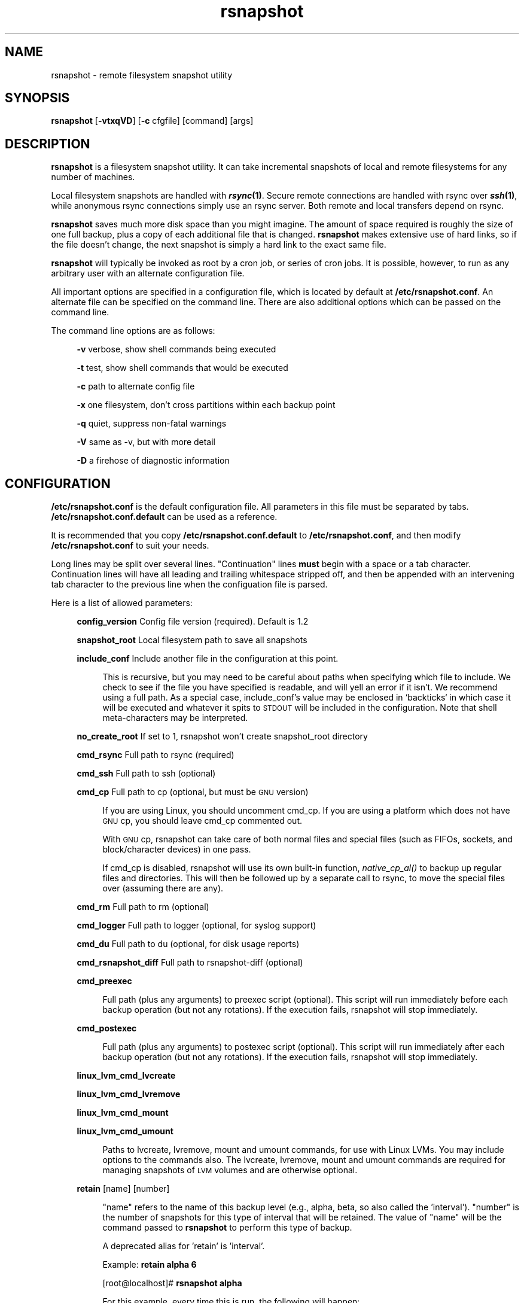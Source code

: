 .\" Automatically generated by Pod::Man 2.27 (Pod::Simple 3.28)
.\"
.\" Standard preamble:
.\" ========================================================================
.de Sp \" Vertical space (when we can't use .PP)
.if t .sp .5v
.if n .sp
..
.de Vb \" Begin verbatim text
.ft CW
.nf
.ne \\$1
..
.de Ve \" End verbatim text
.ft R
.fi
..
.\" Set up some character translations and predefined strings.  \*(-- will
.\" give an unbreakable dash, \*(PI will give pi, \*(L" will give a left
.\" double quote, and \*(R" will give a right double quote.  \*(C+ will
.\" give a nicer C++.  Capital omega is used to do unbreakable dashes and
.\" therefore won't be available.  \*(C` and \*(C' expand to `' in nroff,
.\" nothing in troff, for use with C<>.
.tr \(*W-
.ds C+ C\v'-.1v'\h'-1p'\s-2+\h'-1p'+\s0\v'.1v'\h'-1p'
.ie n \{\
.    ds -- \(*W-
.    ds PI pi
.    if (\n(.H=4u)&(1m=24u) .ds -- \(*W\h'-12u'\(*W\h'-12u'-\" diablo 10 pitch
.    if (\n(.H=4u)&(1m=20u) .ds -- \(*W\h'-12u'\(*W\h'-8u'-\"  diablo 12 pitch
.    ds L" ""
.    ds R" ""
.    ds C` ""
.    ds C' ""
'br\}
.el\{\
.    ds -- \|\(em\|
.    ds PI \(*p
.    ds L" ``
.    ds R" ''
.    ds C`
.    ds C'
'br\}
.\"
.\" Escape single quotes in literal strings from groff's Unicode transform.
.ie \n(.g .ds Aq \(aq
.el       .ds Aq '
.\"
.\" If the F register is turned on, we'll generate index entries on stderr for
.\" titles (.TH), headers (.SH), subsections (.SS), items (.Ip), and index
.\" entries marked with X<> in POD.  Of course, you'll have to process the
.\" output yourself in some meaningful fashion.
.\"
.\" Avoid warning from groff about undefined register 'F'.
.de IX
..
.nr rF 0
.if \n(.g .if rF .nr rF 1
.if (\n(rF:(\n(.g==0)) \{
.    if \nF \{
.        de IX
.        tm Index:\\$1\t\\n%\t"\\$2"
..
.        if !\nF==2 \{
.            nr % 0
.            nr F 2
.        \}
.    \}
.\}
.rr rF
.\"
.\" Accent mark definitions (@(#)ms.acc 1.5 88/02/08 SMI; from UCB 4.2).
.\" Fear.  Run.  Save yourself.  No user-serviceable parts.
.    \" fudge factors for nroff and troff
.if n \{\
.    ds #H 0
.    ds #V .8m
.    ds #F .3m
.    ds #[ \f1
.    ds #] \fP
.\}
.if t \{\
.    ds #H ((1u-(\\\\n(.fu%2u))*.13m)
.    ds #V .6m
.    ds #F 0
.    ds #[ \&
.    ds #] \&
.\}
.    \" simple accents for nroff and troff
.if n \{\
.    ds ' \&
.    ds ` \&
.    ds ^ \&
.    ds , \&
.    ds ~ ~
.    ds /
.\}
.if t \{\
.    ds ' \\k:\h'-(\\n(.wu*8/10-\*(#H)'\'\h"|\\n:u"
.    ds ` \\k:\h'-(\\n(.wu*8/10-\*(#H)'\`\h'|\\n:u'
.    ds ^ \\k:\h'-(\\n(.wu*10/11-\*(#H)'^\h'|\\n:u'
.    ds , \\k:\h'-(\\n(.wu*8/10)',\h'|\\n:u'
.    ds ~ \\k:\h'-(\\n(.wu-\*(#H-.1m)'~\h'|\\n:u'
.    ds / \\k:\h'-(\\n(.wu*8/10-\*(#H)'\z\(sl\h'|\\n:u'
.\}
.    \" troff and (daisy-wheel) nroff accents
.ds : \\k:\h'-(\\n(.wu*8/10-\*(#H+.1m+\*(#F)'\v'-\*(#V'\z.\h'.2m+\*(#F'.\h'|\\n:u'\v'\*(#V'
.ds 8 \h'\*(#H'\(*b\h'-\*(#H'
.ds o \\k:\h'-(\\n(.wu+\w'\(de'u-\*(#H)/2u'\v'-.3n'\*(#[\z\(de\v'.3n'\h'|\\n:u'\*(#]
.ds d- \h'\*(#H'\(pd\h'-\w'~'u'\v'-.25m'\f2\(hy\fP\v'.25m'\h'-\*(#H'
.ds D- D\\k:\h'-\w'D'u'\v'-.11m'\z\(hy\v'.11m'\h'|\\n:u'
.ds th \*(#[\v'.3m'\s+1I\s-1\v'-.3m'\h'-(\w'I'u*2/3)'\s-1o\s+1\*(#]
.ds Th \*(#[\s+2I\s-2\h'-\w'I'u*3/5'\v'-.3m'o\v'.3m'\*(#]
.ds ae a\h'-(\w'a'u*4/10)'e
.ds Ae A\h'-(\w'A'u*4/10)'E
.    \" corrections for vroff
.if v .ds ~ \\k:\h'-(\\n(.wu*9/10-\*(#H)'\s-2\u~\d\s+2\h'|\\n:u'
.if v .ds ^ \\k:\h'-(\\n(.wu*10/11-\*(#H)'\v'-.4m'^\v'.4m'\h'|\\n:u'
.    \" for low resolution devices (crt and lpr)
.if \n(.H>23 .if \n(.V>19 \
\{\
.    ds : e
.    ds 8 ss
.    ds o a
.    ds d- d\h'-1'\(ga
.    ds D- D\h'-1'\(hy
.    ds th \o'bp'
.    ds Th \o'LP'
.    ds ae ae
.    ds Ae AE
.\}
.rm #[ #] #H #V #F C
.\" ========================================================================
.\"
.IX Title "rsnapshot 1"
.TH rsnapshot 1 "2016-04-26" "rsnapshot-tools" "rsnapshot-tools"
.\" For nroff, turn off justification.  Always turn off hyphenation; it makes
.\" way too many mistakes in technical documents.
.if n .ad l
.nh
.SH "NAME"
rsnapshot \- remote filesystem snapshot utility
.SH "SYNOPSIS"
.IX Header "SYNOPSIS"
\&\fBrsnapshot\fR [\fB\-vtxqVD\fR] [\fB\-c\fR cfgfile] [command] [args]
.SH "DESCRIPTION"
.IX Header "DESCRIPTION"
\&\fBrsnapshot\fR is a filesystem snapshot utility. It can take incremental
snapshots of local and remote filesystems for any number of machines.
.PP
Local filesystem snapshots are handled with \fB\f(BIrsync\fB\|(1)\fR. Secure remote
connections are handled with rsync over \fB\f(BIssh\fB\|(1)\fR, while anonymous
rsync connections simply use an rsync server. Both remote and local
transfers depend on rsync.
.PP
\&\fBrsnapshot\fR saves much more disk space than you might imagine. The amount
of space required is roughly the size of one full backup, plus a copy
of each additional file that is changed. \fBrsnapshot\fR makes extensive
use of hard links, so if the file doesn't change, the next snapshot is
simply a hard link to the exact same file.
.PP
\&\fBrsnapshot\fR will typically be invoked as root by a cron job, or series
of cron jobs. It is possible, however, to run as any arbitrary user
with an alternate configuration file.
.PP
All important options are specified in a configuration file, which is
located by default at \fB/etc/rsnapshot.conf\fR. An alternate file can be
specified on the command line. There are also additional options which
can be passed on the command line.
.PP
The command line options are as follows:
.Sp
.RS 4
\&\fB\-v\fR verbose, show shell commands being executed
.Sp
\&\fB\-t\fR test, show shell commands that would be executed
.Sp
\&\fB\-c\fR path to alternate config file
.Sp
\&\fB\-x\fR one filesystem, don't cross partitions within each backup point
.Sp
\&\fB\-q\fR quiet, suppress non-fatal warnings
.Sp
\&\fB\-V\fR same as \-v, but with more detail
.Sp
\&\fB\-D\fR a firehose of diagnostic information
.RE
.SH "CONFIGURATION"
.IX Header "CONFIGURATION"
\&\fB/etc/rsnapshot.conf\fR is the default configuration file. All parameters
in this file must be separated by tabs. \fB/etc/rsnapshot.conf.default\fR
can be used as a reference.
.PP
It is recommended that you copy \fB/etc/rsnapshot.conf.default\fR to
\&\fB/etc/rsnapshot.conf\fR, and then modify \fB/etc/rsnapshot.conf\fR to suit
your needs.
.PP
Long lines may be split over several lines.  \*(L"Continuation\*(R" lines
\&\fBmust\fR begin with a space or a tab character.  Continuation lines will
have all leading and trailing whitespace stripped off, and then be appended
with an intervening tab character to the previous line when the configuation
file is parsed.
.PP
Here is a list of allowed parameters:
.Sp
.RS 4
\&\fBconfig_version\fR     Config file version (required). Default is 1.2
.Sp
\&\fBsnapshot_root\fR      Local filesystem path to save all snapshots
.Sp
\&\fBinclude_conf\fR       Include another file in the configuration at this point.
.Sp
.RS 4
This is recursive, but you may need to be careful about paths when specifying
which file to include.  We check to see if the file you have specified is
readable, and will yell an error if it isn't.  We recommend using a full
path.  As a special case, include_conf's value may be enclosed in `backticks`
in which case it will be executed and whatever it spits to \s-1STDOUT\s0 will
be included in the configuration.  Note that shell meta-characters may be
interpreted.
.RE
.RE
.RS 4
.Sp
\&\fBno_create_root\fR     If set to 1, rsnapshot won't create snapshot_root directory
.Sp
\&\fBcmd_rsync\fR          Full path to rsync (required)
.Sp
\&\fBcmd_ssh\fR            Full path to ssh (optional)
.Sp
\&\fBcmd_cp\fR             Full path to cp  (optional, but must be \s-1GNU\s0 version)
.Sp
.RS 4
If you are using Linux, you should uncomment cmd_cp. If you are using a
platform which does not have \s-1GNU\s0 cp, you should leave cmd_cp commented out.
.Sp
With \s-1GNU\s0 cp, rsnapshot can take care of both normal files and special
files (such as FIFOs, sockets, and block/character devices) in one pass.
.Sp
If cmd_cp is disabled, rsnapshot will use its own built-in function,
\&\fInative_cp_al()\fR to backup up regular files and directories. This will
then be followed up by a separate call to rsync, to move the special
files over (assuming there are any).
.RE
.RE
.RS 4
.Sp
\&\fBcmd_rm\fR             Full path to rm (optional)
.Sp
\&\fBcmd_logger\fR         Full path to logger (optional, for syslog support)
.Sp
\&\fBcmd_du\fR             Full path to du (optional, for disk usage reports)
.Sp
\&\fBcmd_rsnapshot_diff\fR Full path to rsnapshot-diff (optional)
.Sp
\&\fBcmd_preexec\fR
.Sp
.RS 4
Full path (plus any arguments) to preexec script (optional).
This script will run immediately before each backup operation (but not any
rotations). If the execution fails, rsnapshot will stop immediately.
.RE
.RE
.RS 4
.Sp
\&\fBcmd_postexec\fR
.Sp
.RS 4
Full path (plus any arguments) to postexec script (optional).
This script will run immediately after each backup operation (but not any
rotations). If the execution fails, rsnapshot will stop immediately.
.RE
.RE
.RS 4
.Sp
\&\fBlinux_lvm_cmd_lvcreate\fR
.Sp
\&\fBlinux_lvm_cmd_lvremove\fR
.Sp
\&\fBlinux_lvm_cmd_mount\fR
.Sp
\&\fBlinux_lvm_cmd_umount\fR
.Sp
.RS 4
Paths to lvcreate, lvremove, mount and umount commands, for use with Linux
LVMs.  You may include options to the commands also.
The lvcreate, lvremove, mount and umount commands are required for
managing snapshots of \s-1LVM\s0 volumes and are otherwise optional.
.RE
.RE
.RS 4
.Sp
\&\fBretain\fR             [name]   [number]
.Sp
.RS 4
\&\*(L"name\*(R" refers to the name of this backup level (e.g., alpha, beta,
so also called the 'interval'). \*(L"number\*(R"
is the number of snapshots for this type of interval that will be retained.
The value of \*(L"name\*(R" will be the command passed to \fBrsnapshot\fR to perform
this type of backup.
.Sp
A deprecated alias for 'retain' is 'interval'.
.Sp
Example: \fBretain alpha 6\fR
.Sp
[root@localhost]# \fBrsnapshot alpha\fR
.Sp
For this example, every time this is run, the following will happen:
.Sp
<snapshot_root>/alpha.5/ will be deleted, if it exists.
.Sp
<snapshot_root>/alpha.{1,2,3,4} will all be rotated +1, if they exist.
.Sp
<snapshot_root>/alpha.0/ will be copied to <snapshot_root>/alpha.1/
using hard links.
.Sp
Each backup point (explained below) will then be rsynced to the
corresponding directories in <snapshot_root>/alpha.0/
.Sp
Backup levels must be specified in the config file in order, from most
frequent to least frequent. The first entry is the one which will be
synced with the backup points. The subsequent backup levels (e.g., beta,
gamma, etc) simply rotate, with each higher backup level pulling from the
one below it for its .0 directory.
.Sp
Example:
.Sp
.RS 4
\&\fBretain  alpha 6\fR
.Sp
\&\fBretain  beta  7\fR
.Sp
\&\fBretain  gamma 4\fR
.RE
.RE
.RS 4
.Sp
beta.0/ will be moved from alpha.5/, and gamma.0/ will be moved from beta.6/
.Sp
alpha.0/ will be rsynced directly from the filesystem.
.RE
.RE
.RS 4
.Sp
\&\fBlink_dest           1\fR
.Sp
.RS 4
If your version of rsync supports \-\-link\-dest (2.5.7 or newer), you can enable
this to let rsync handle some things that \s-1GNU\s0 cp or the built-in subroutines would
otherwise do. Enabling this makes rsnapshot take a slightly more complicated code
branch, but it's the best way to support special files on non-Linux systems.
.RE
.RE
.RS 4
.Sp
\&\fBsync_first          1\fR
.Sp
.RS 4
sync_first changes the behaviour of rsnapshot. When this is enabled, all calls
to rsnapshot with various backup levels simply rotate files. All backups are handled
by calling rsnapshot with the \*(L"sync\*(R" argument. The synced files are stored in
a \*(L".sync\*(R" directory under the snapshot_root.
.Sp
This allows better recovery in the event that rsnapshot is interrupted in the
middle of a sync operation, since the sync step and rotation steps are
separated. This also means that you can easily run \*(L"rsnapshot sync\*(R" on the
command line without fear of forcing all the other directories to rotate up.
This benefit comes at the cost of one more snapshot worth of disk space.
The default is 0 (off).
.RE
.RE
.RS 4
.Sp
\&\fBverbose             2\fR
.Sp
.RS 4
The amount of information to print out when the program is run. Allowed values
are 1 through 5. The default is 2.
.Sp
.Vb 5
\&    1        Quiet            Show fatal errors only
\&    2        Default          Show warnings and errors
\&    3        Verbose          Show equivalent shell commands being executed
\&    4        Extra Verbose    Same as verbose, but with more detail
\&    5        Debug            All kinds of information
.Ve
.RE
.RE
.RS 4
.Sp
\&\fBloglevel            3\fR
.Sp
.RS 4
This number means the same thing as \fBverbose\fR above, but it determines how
much data is written to the logfile, if one is being written.
.RE
.RE
.RS 4
.Sp
\&\fBlogfile             /var/log/rsnapshot\fR
.Sp
.RS 4
Full filesystem path to the rsnapshot log file. If this is defined, a log file
will be written, with the amount of data being controlled by \fBloglevel\fR. If
this is commented out, no log file will be written.
.RE
.RE
.RS 4
.Sp
\&\fBinclude             [file\-name\-pattern]\fR
.Sp
.RS 4
This gets passed directly to rsync using the \-\-include directive. This
parameter can be specified as many times as needed, with one pattern defined
per line. See the \fIrsync\fR\|(1) man page for the syntax.
.RE
.RE
.RS 4
.Sp
\&\fBexclude             [file\-name\-pattern]\fR
.Sp
.RS 4
This gets passed directly to rsync using the \-\-exclude directive. This
parameter can be specified as many times as needed, with one pattern defined
per line. See the \fIrsync\fR\|(1) man page for the syntax.
.RE
.RE
.RS 4
.Sp
\&\fBinclude_file        /path/to/include/file\fR
.Sp
.RS 4
This gets passed directly to rsync using the \-\-include\-from directive. See the
\&\fIrsync\fR\|(1) man page for the syntax.
.RE
.RE
.RS 4
.Sp
\&\fBexclude_file        /path/to/exclude/file\fR
.Sp
.RS 4
This gets passed directly to rsync using the \-\-exclude\-from directive. See the
\&\fIrsync\fR\|(1) man page for the syntax.
.RE
.RE
.RS 4
.Sp
\&\fBrsync_short_args    \-a\fR
.Sp
.RS 4
List of short arguments to pass to rsync. If not specified,
\&\*(L"\-a\*(R" is the default. Please note that these must be all next to each other.
For example, \*(L"\-az\*(R" is valid, while \*(L"\-a \-z\*(R" is not.
.Sp
\&\*(L"\-a\*(R" is rsync's \*(L"archive mode\*(R" which tells it to copy as much of the
filesystem metadata as it can for each file.  This specifically does *not*
include information about hard links, as that would greatly increase rsync's
memory usage and slow it down.  If you need to preserve hard links in your
backups, then add \*(L"H\*(R" to this.
.RE
.RE
.RS 4
.Sp
\&\fBrsync_long_args     \-\-delete \-\-numeric\-ids \-\-relative \-\-delete\-excluded\fR
.Sp
.RS 4
List of long arguments to pass to rsync.  The default values are
    \-\-delete \-\-numeric\-ids \-\-relative \-\-delete\-excluded
This means that the directory structure in each backup point destination
will match that in the backup point source.
.Sp
Quotes are permitted in rsync_long_args, eg \-\-rsync\-path=\*(L"sudo /usr/bin/rsync\*(R".
You may use either single (') or double (") quotes, but nested quotes (including
mixed nested quotes) are not permitted.  Similar quoting is also allowed in
per-backup-point rsync_long_args.
.RE
.RE
.RS 4
.Sp
\&\fBssh_args    \-p 22\fR
.Sp
.RS 4
Arguments to be passed to ssh. If not specified, the default is none.
.RE
.RE
.RS 4
.Sp
\&\fBdu_args     \-csh\fR
.Sp
.RS 4
Arguments to be passed to du. If not specified, the default is \-csh.
\&\s-1GNU\s0 du supports \-csh, \s-1BSD\s0 du supports \-csk, Solaris du doesn't support
\&\-c at all. The \s-1GNU\s0 version is recommended, since it offers the most
features.
.RE
.RE
.RS 4
.Sp
\&\fBlockfile    /var/run/rsnapshot.pid\fR
.Sp
\&\fBstop_on_stale_lockfile	0\fR
.Sp
.RS 4
Lockfile to use when rsnapshot is run. This prevents a second invocation
from clobbering the first one. If not specified, no lock file is used.
Make sure to use a directory that is not world writeable for security
reasons.  Use of a lock file is strongly recommended.
.Sp
If a lockfile exists when rsnapshot starts, it will try to read the file
and stop with an error if it can't.  If it *can* read the file, it sees if
a process exists with the \s-1PID\s0 noted in the file.  If it does, rsnapshot
stops with an error message.  If there is no process with that \s-1PID,\s0 then
we assume that the lockfile is stale and ignore it *unless*
stop_on_stale_lockfile is set to 1 in which case we stop.
.Sp
stop_on_stale_lockfile defaults to 0.
.RE
.RE
.RS 4
.Sp
\&\fBone_fs    1\fR
.Sp
.RS 4
Prevents rsync from crossing filesystem partitions. Setting this to a value
of 1 enables this feature. 0 turns it off. This parameter is optional.
The default is 0 (off).
.RE
.RE
.RS 4
.Sp
\&\fBuse_lazy_deletes    1\fR
.Sp
.RS 4
Changes default behavior of rsnapshot and does not initially remove the
oldest snapshot. Instead it moves that directory to _delete.[processid] and
continues as normal. Once the backup has been completed, the lockfile will
be removed before rsnapshot starts deleting the directory.
.Sp
Enabling this means that snapshots get taken sooner (since the delete doesn't
come first), and any other rsnapshot processes are allowed to start while the
final delete is happening. This benefit comes at the cost of using more
disk space. The default is 0 (off).
.Sp
The details of how this works have changed in rsnapshot version 1.3.1.
Originally you could only ever have one .delete directory per backup level.
Now you can have many, so if your next (eg) alpha backup kicks off while the
previous one is still doing a lazy delete you may temporarily have extra
_delete directories hanging around.
.RE
.RE
.RS 4
.Sp
\&\fBlinux_lvm_snapshotsize    2G\fR
.Sp
.RS 4
\&\s-1LVM\s0 snapshot(s) size (lvcreate \-\-size option).
.RE
.RE
.RS 4
.Sp
\&\fBlinux_lvm_snapshotname  rsnapshot\fR
.Sp
.RS 4
Name to be used when creating the \s-1LVM\s0 logical volume snapshot(s) (lvcreate \-\-name option).
.RE
.RE
.RS 4
.Sp
\&\fBlinux_lvm_vgpath		/dev\fR
.Sp
.RS 4
Path to the \s-1LVM\s0 Volume Groups.
.RE
.RE
.RS 4
.Sp
\&\fBlinux_lvm_mountpath		/mnt/lvm\-snapshot\fR
.Sp
.RS 4
Mount point to use to temporarily mount the snapshot(s).
.RE
.RE
.RS 4
.Sp
\&\fBbackup\fR  /etc/                       localhost/
.Sp
\&\fBbackup\fR  root@example.com:/etc/      example.com/
.Sp
\&\fBbackup\fR  rsync://example.com/path2/  example.com/
.Sp
\&\fBbackup\fR  /var/                       localhost/      one_fs=1
.Sp
\&\fBbackup\fR  lvm://vg0/home/path2/       lvm\-vg0/
.Sp
\&\fBbackup_script\fR   /usr/local/bin/backup_pgsql.sh    pgsql_backup/
.Sp
.RS 4
Examples:
.Sp
\&\fBbackup   /etc/        localhost/\fR
.Sp
.RS 4
Backs up /etc/ to <snapshot_root>/<retain>.0/localhost/etc/ using rsync on
the local filesystem
.RE
.RE
.RS 4
.Sp
\&\fBbackup   /usr/local/  localhost/\fR
.Sp
.RS 4
Backs up /usr/local/ to <snapshot_root>/<retain>.0/localhost/usr/local/
using rsync on the local filesystem
.RE
.RE
.RS 4
.Sp
\&\fBbackup   root@example.com:/etc/       example.com/\fR
.Sp
.RS 4
Backs up root@example.com:/etc/ to <snapshot_root>/<retain>.0/example.com/etc/
using rsync over ssh
.RE
.RE
.RS 4
.Sp
\&\fBbackup   example.com:/etc/       example.com/\fR
.Sp
.RS 4
Same thing but let ssh choose the remote username (as specified in
~/.ssh/config, otherwise the same as the local username)
.RE
.RE
.RS 4
.Sp
\&\fBbackup   root@example.com:/usr/local/ example.com/\fR
.Sp
.RS 4
Backs up root@example.com:/usr/local/ to
<snapshot_root>/<retain>.0/example.com/usr/local/ using rsync over ssh
.RE
.RE
.RS 4
.Sp
\&\fBbackup   rsync://example.com/pub/      example.com/pub/\fR
.Sp
.RS 4
Backs up rsync://example.com/pub/ to <snapshot_root>/<retain>.0/example.com/pub/
using an anonymous rsync server. Please note that unlike backing up local paths
and using rsync over ssh, rsync servers have \*(L"modules\*(R", which are top level
directories that are exported. Therefore, the module should also be specified in
the destination path, as shown in the example above (the pub/ directory at the
end).
.RE
.RE
.RS 4
.Sp
\&\fBbackup   /var/     localhost/   one_fs=1\fR
.Sp
.RS 4
This is the same as the other examples, but notice the fourth column.
This is how you specify per-backup-point options to over-ride global
settings.  This extra parameter can take several options, separated
by \fBcommas\fR.
.Sp
It is most useful when specifying per-backup rsync excludes thus:
.Sp
\&\fBbackup  root@somehost:/  somehost   +rsync_long_args=\-\-exclude=/var/spool/\fR
.Sp
Note the + sign.  That tells rsnapshot to \fIadd\fR to the list of arguments
to pass to rsync instead of replacing the list.
.RE
.RE
.RS 4
.Sp
\&\fBbackup  lvm://vg0/home/path2/       lvm\-vg0/\fR
.Sp
.RS 4
Backs up the \s-1LVM\s0 logical volume called home, of volume group vg0, to
<snapshot_root>/<interval>.0/lvm\-vg0/. Will create, mount, backup, unmount and remove an \s-1LVM\s0
snapshot for each lvm:// entry.
.RE
.RE
.RS 4
.Sp
\&\fBbackup_script      /usr/local/bin/backup_database.sh   db_backup/\fR
.Sp
.RS 4
In this example, we specify a script or program to run. This script should simply
create files and/or directories in its current working directory. rsnapshot will
then take that output and move it into the directory specified in the third column.
.Sp
Please note that whatever is in the destination directory will be completely
deleted and recreated. For this reason, rsnapshot prevents you from specifying
a destination directory for a backup_script that will clobber other backups.
.Sp
So in this example, say the backup_database.sh script simply runs a command like:
.Sp
.RS 4
#!/bin/sh
.Sp
mysqldump \-uusername mydatabase > mydatabase.sql
.Sp
chmod u=r,go= mydatabase.sql	# r\-\-\-\-\-\-\-\- (0400)
.RE
.RE
.RS 4
.Sp
rsnapshot will take the generated \*(L"mydatabase.sql\*(R" file and move it into the
<snapshot_root>/<retain>.0/db_backup/ directory. On subsequent runs,
rsnapshot checks the differences between the files created against the
previous files. If the backup script generates the same output on the next
run, the files will be hard linked against the previous ones, and no
additional disk space will be taken up.
.RE
.RE
.RS 4
.Sp
\&\fBbackup_exec      ssh root@1.2.3.4 \*(L"du \-sh /.offsite_backup\*(R"                     optional/\fR
\&\fBbackup_exec      rsync \-az /.snapshots/daily.0 root@1.2.3.4:/.offsite_backup/   required/\fR
\&\fBbackup_exec      /bin/true/\fR
.Sp
.RS 4
backup_exec simply runs the command listed. The second argument is not
required and defaults to a value of 'optional'. It specifies the importance
that the command return 0. Valid values are 'optional' and 'required'. If the
command is specified as optional, a non-zero exit status from the command will
result in a warning message being output. If the command is specified as
\&'required', a non-zero exit status from the command will result in an error
message being output and rsnapshot itself will exit with a non-zero exit
status.
.RE
.RE
.RS 4
.RE
.RE
.RS 4
.Sp
Remember that tabs must separate all elements, and that
there must be a trailing slash on the end of every directory.
.Sp
A hash mark (#) on the beginning of a line is treated
as a comment.
.Sp
Putting it all together (an example file):
.Sp
.Vb 1
\&    # THIS IS A COMMENT, REMEMBER TABS MUST SEPARATE ALL ELEMENTS
\&
\&    config_version  1.2
\&
\&    snapshot_root   /.snapshots/
\&
\&    cmd_rsync           /usr/bin/rsync
\&    cmd_ssh             /usr/bin/ssh
\&    #cmd_cp             /bin/cp
\&    cmd_rm              /bin/rm
\&    cmd_logger          /usr/bin/logger
\&    cmd_du              /usr/bin/du
\&
\&    linux_lvm_cmd_lvcreate        /sbin/lvcreate
\&    linux_lvm_cmd_lvremove        /sbin/lvremove
\&    linux_lvm_cmd_mount           /bin/mount
\&    linux_lvm_cmd_umount          /bin/umount
\&
\&    linux_lvm_snapshotsize    2G
\&    linux_lvm_snapshotname    rsnapshot
\&    linux_lvm_vgpath          /dev
\&    linux_lvm_mountpath       /mnt/lvm\-snapshot
\&
\&    retain              alpha  6
\&    retain              beta   7
\&    retain              gamma  7
\&    retain              delta 3
\&
\&    backup              /etc/                     localhost/
\&    backup              /home/                    localhost/
\&    backup_script       /usr/local/bin/backup_mysql.sh  mysql_backup/
\&
\&    backup              root@foo.com:/etc/        foo.com/
\&    backup              root@foo.com:/home/       foo.com/
\&    backup              root@mail.foo.com:/home/  mail.foo.com/
\&    backup              rsync://example.com/pub/  example.com/pub/
\&    backup              lvm://vg0/xen\-home/       lvm\-vg0/xen\-home/
\&    backup_exec         echo "backup finished!"
.Ve
.RE
.RS 4
.RE
.SH "USAGE"
.IX Header "USAGE"
\&\fBrsnapshot\fR can be used by any user, but for system-wide backups
you will probably want to run it as root.
.PP
Since backups usually get neglected if human intervention is
required, the preferred way is to run it from cron.
.PP
When you are first setting up your backups, you will probably
also want to run it from the command line once or twice to get
a feel for what it's doing.
.PP
Here is an example crontab entry, assuming that backup levels \fBalpha\fR,
\&\fBbeta\fR, \fBgamma\fR and \fBdelta\fR have been defined in \fB/etc/rsnapshot.conf\fR
.Sp
.RS 4
\&\fB0 */4 * * *         /usr/local/bin/rsnapshot alpha\fR
.Sp
\&\fB50 23 * * *         /usr/local/bin/rsnapshot beta\fR
.Sp
\&\fB40 23 * * 6         /usr/local/bin/rsnapshot gamma\fR
.Sp
\&\fB30 23 1 * *         /usr/local/bin/rsnapshot delta\fR
.RE
.PP
This example will do the following:
.Sp
.RS 4
6 alpha backups a day (once every 4 hours, at 0,4,8,12,16,20)
.Sp
1 beta backup every day, at 11:50PM
.Sp
1 gamma backup every week, at 11:40PM, on Saturdays (6th day of week)
.Sp
1 delta backup every month, at 11:30PM on the 1st day of the month
.RE
.PP
It is usually a good idea to schedule the larger backup levels to run a bit before the
lower ones. For example, in the crontab above, notice that \*(L"beta\*(R" runs 10 minutes
before \*(L"alpha\*(R".  The main reason for this is that the beta rotate will
pull out the oldest alpha and make that the youngest beta (which means
that the next alpha rotate will not need to delete the oldest alpha),
which is more efficient.  A secondary reason is that it is harder to
predict how long the lowest backup level will take, since it needs to actually
do an rsync of the source as well as the rotate that all backups do.
.PP
If rsnapshot takes longer than 10 minutes to do the \*(L"beta\*(R" rotate
(which usually includes deleting the oldest beta snapshot), then you
should increase the time between the backup levels.
Otherwise (assuming you have set the \fBlockfile\fR parameter, as is recommended)
your alpha snapshot will fail sometimes because the beta still has the lock.
.PP
Remember that these are just the times that the program runs.
To set the number of backups stored, set the \fBretain\fR numbers in
\&\fB/etc/rsnapshot.conf\fR
.PP
To check the disk space used by rsnapshot, you can call it with the \*(L"du\*(R" argument.
.PP
For example:
.Sp
.RS 4
\&\fBrsnapshot du\fR
.RE
.PP
This will show you exactly how much disk space is taken up in the snapshot root. This
feature requires the \s-1UNIX \s0\fBdu\fR command to be installed on your system, for it to
support the \*(L"\-csh\*(R" command line arguments, and to be in your path. You can also
override your path settings and the flags passed to du using the cmd_du and du_args
parameters.
.PP
It is also possible to pass a relative file path as a second argument, to get a report
on a particular file or subdirectory.
.Sp
.RS 4
\&\fBrsnapshot du localhost/home/\fR
.RE
.PP
The \s-1GNU\s0 version of \*(L"du\*(R" is preferred. The \s-1BSD\s0 version works well also, but does
not support the \-h flag (use \-k instead, to see the totals in kilobytes). Other
versions of \*(L"du\*(R", such as Solaris, may not work at all.
.PP
To check the differences between two directories, call rsnapshot with the \*(L"diff\*(R"
argument, followed by two backup levels or directory paths.
.PP
For example:
.Sp
.RS 4
\&\fBrsnapshot diff beta.0 beta.1\fR
.Sp
\&\fBrsnapshot diff beta.0/localhost/etc beta.1/localhost/etc\fR
.Sp
\&\fBrsnapshot diff /.snapshots/beta.0 /.snapshots/beta.1\fR
.RE
.PP
This will call the rsnapshot-diff program, which will scan both directories
looking for differences (based on hard links).
.PP
\&\fBrsnapshot sync\fR
.Sp
.RS 4
When \fBsync_first\fR is enabled, rsnapshot must first be called with the \fBsync\fR
argument, followed by the other usual cron entries. The sync should happen as
the lowest, most frequent backup level, and right before. For example:
.Sp
.RS 4
\&\fB0 */4 * * *         /usr/local/bin/rsnapshot sync && /usr/local/bin/rsnapshot alpha\fR
.Sp
\&\fB50 23 * * *         /usr/local/bin/rsnapshot beta\fR
.Sp
\&\fB40 23 1,8,15,22 * * /usr/local/bin/rsnapshot gamma\fR
.Sp
\&\fB30 23 1 * *         /usr/local/bin/rsnapshot delta\fR
.RE
.RE
.RS 4
.Sp
The sync operation simply runs rsync and all backup scripts. In this scenario, all
calls simply rotate directories, even the lowest backup level.
.RE
.PP
\&\fBrsnapshot sync [dest]\fR
.Sp
.RS 4
When \fBsync_first\fR is enabled, all sync behaviour happens during an additional
sync step (see above). When using the sync argument, it is also possible to specify
a backup point destination as an optional parameter. If this is done, only backup
points sharing that destination path will be synced.
.Sp
For example, let's say that example.com is a destination path shared by one or more
of your backup points.
.Sp
.RS 4
rsnapshot sync example.com
.RE
.RE
.RS 4
.Sp
This command will only sync the files that normally get backed up into example.com.
It will \s-1NOT\s0 get any other backup points with slightly different values (like
example.com/etc/, for example). In order to sync example.com/etc, you would need to
run rsnapshot again, using example.com/etc as the optional parameter.
.RE
.PP
\&\fBrsnapshot configtest\fR
.Sp
.RS 4
Do a quick sanity check to make sure everything is ready to go.
.RE
.SH "EXIT VALUES"
.IX Header "EXIT VALUES"
.RS 4
\&\fB0\fR  All operations completed successfully
.Sp
\&\fB1\fR  A fatal error occurred
.Sp
\&\fB2\fR  Some warnings occurred, but the backup still finished
.RE
.SH "FILES"
.IX Header "FILES"
/etc/rsnapshot.conf
.SH "SEE ALSO"
.IX Header "SEE ALSO"
\&\fIrsync\fR\|(1), \fIssh\fR\|(1), \fIlogger\fR\|(1), \fIsshd\fR\|(1), \fIssh\-keygen\fR\|(1), \fIperl\fR\|(1), \fIcp\fR\|(1), \fIdu\fR\|(1), \fIcrontab\fR\|(1)
.SH "DIAGNOSTICS"
.IX Header "DIAGNOSTICS"
Use the \fB\-t\fR flag to see what commands would have been executed. This will show
you the commands rsnapshot would try to run. There are a few minor differences
(for example, not showing an attempt to remove the lockfile because it wasn't
really created in the test), but should give you a very good idea what will happen.
.PP
Using the \fB\-v\fR, \fB\-V\fR, and \fB\-D\fR flags will print increasingly more information
to \s-1STDOUT.\s0
.PP
Make sure you don't have spaces in the config file that you think are actually tabs.
.PP
Much other weird behavior can probably be attributed to plain old file system
permissions and ssh authentication issues.
.SH "BUGS"
.IX Header "BUGS"
Please report bugs (and other comments) to the rsnapshot-discuss mailing list:
.PP
\&\fBhttp://lists.sourceforge.net/lists/listinfo/rsnapshot\-discuss\fR
.SH "NOTES"
.IX Header "NOTES"
Make sure your /etc/rsnapshot.conf file has all elements separated by tabs.
See /etc/rsnapshot.conf.default for a working example file.
.PP
Make sure you put a trailing slash on the end of all directory references.
If you don't, you may have extra directories created in your snapshots.
For more information on how the trailing slash is handled, see the
\&\fB\f(BIrsync\fB\|(1)\fR manpage.
.PP
Make sure to make the snapshot directory chmod 700 and owned by root
(assuming backups are made by the root user). If the snapshot directory
is readable by other users, they will be able to modify the snapshots
containing their files, thus destroying the integrity of the snapshots.
.PP
If you would like regular users to be able to restore their own backups,
there are a number of ways this can be accomplished. One such scenario
would be:
.PP
Set \fBsnapshot_root\fR to \fB/.private/.snapshots\fR in \fB/etc/rsnapshot.conf\fR
.PP
Set the file permissions on these directories as follows:
.Sp
.RS 4
drwx\-\-\-\-\-\-    /.private
.Sp
drwxr-xr-x    /.private/.snapshots
.RE
.PP
Export the /.private/.snapshots directory over read-only \s-1NFS,\s0 a read-only
Samba share, etc.
.PP
See the rsnapshot \s-1HOWTO\s0 for more information on making backups
accessible to non-privileged users.
.PP
For ssh to work unattended through cron, you will probably want to use
public key logins. Create an ssh key with no passphrase for root, and
install the public key on each machine you want to backup. If you are
backing up system files from remote machines, this probably means
unattended root logins. Another possibility is to create a second user
on the machine just for backups. Give the user a different name such
as \*(L"rsnapshot\*(R", but keep the \s-1UID\s0 and \s-1GID\s0 set to 0, to give root
privileges. However, make logins more restrictive, either through ssh
configuration, or using an alternate shell.
.PP
\&\s-1BE CAREFUL\s0! If the private key is obtained by an attacker, they will
have free run of all the systems involved. If you are unclear on how
to do this, see \fB\f(BIssh\fB\|(1)\fR, \fB\f(BIsshd\fB\|(1)\fR, and \fB\f(BIssh\-keygen\fB\|(1)\fR.
.PP
Backup scripts are run as the same user that rsnapshot is running as.
Typically this is root. Make sure that all of your backup scripts are
only writable by root, and that they don't call any other programs
that aren't owned by root. If you fail to do this, anyone who can
write to the backup script or any program it calls can fully take
over the machine. Of course, this is not a situation unique to
rsnapshot.
.PP
By default, rsync transfers are done using the \-\-numeric\-ids option.
This means that user names and group names are ignored during transfers,
but the \s-1UID/GID\s0 information is kept intact. The assumption is that the
backups will be restored in the same environment they came from. Without
this option, restoring backups for multiple heterogeneous servers would
be unmanageable. If you are archiving snapshots with \s-1GNU\s0 tar, you may
want to use the \-\-numeric\-owner parameter. Also, keep a copy of the
archived system's /etc/passwd and /etc/group files handy for the \s-1UID/GID\s0
to name mapping.
.PP
If you remove backup points in the config file, the previously archived
files under those points will permanently stay in the snapshots directory
unless you remove the files yourself. If you want to conserve disk space,
you will need to go into the <snapshot_root> directory and manually
remove the files from the smallest backup level's \*(L".0\*(R" directory.
.PP
For example, if you were previously backing up /home/ with a destination
of localhost/, and alpha is your smallest backup level, you would need to do
the following to reclaim that disk space:
.Sp
.RS 4
rm \-rf <snapshot_root>/alpha.0/localhost/home/
.RE
.PP
Please note that the other snapshots previously made of /home/ will still
be using that disk space, but since the files are flushed out of alpha.0/,
they will no longer be copied to the subsequent directories, and will thus
be removed in due time as the rotations happen.
.SH "AUTHORS"
.IX Header "AUTHORS"
Mike Rubel \- \fBhttp://www.mikerubel.org/computers/rsync_snapshots/\fR
.IP "\- Created the original shell scripts on which this project is based" 4
.IX Item "- Created the original shell scripts on which this project is based"
.PP
Nathan Rosenquist (\fBnathan@rsnapshot.org\fR)
.IP "\- Primary author and original maintainer of rsnapshot." 4
.IX Item "- Primary author and original maintainer of rsnapshot."
.PP
David Cantrell (\fBdavid@cantrell.org.uk\fR)
.IP "\- Previous maintainer of rsnapshot" 4
.IX Item "- Previous maintainer of rsnapshot"
.PD 0
.IP "\- Wrote the rsnapshot-diff utility" 4
.IX Item "- Wrote the rsnapshot-diff utility"
.IP "\- Improved how use_lazy_deletes work so slow deletes don't screw up the next backup at that backup level." 4
.IX Item "- Improved how use_lazy_deletes work so slow deletes don't screw up the next backup at that backup level."
.PD
.PP
David Keegel <djk@cybersource.com.au>
.IP "\- Previous rsnapshot maintainer" 4
.IX Item "- Previous rsnapshot maintainer"
.PD 0
.IP "\- Fixed race condition in lock file creation, improved error reporting" 4
.IX Item "- Fixed race condition in lock file creation, improved error reporting"
.ie n .IP "\- Allowed remote ssh directory paths starting with ""~/"" as well as ""/""" 4
.el .IP "\- Allowed remote ssh directory paths starting with ``~/'' as well as ``/''" 4
.IX Item "- Allowed remote ssh directory paths starting with ~/ as well as /"
.IP "\- Fixed a number of other bugs and buglets" 4
.IX Item "- Fixed a number of other bugs and buglets"
.PD
.PP
Benedikt Heine <benedikt@heine.rocks>
.IP "\- Current rsnapshot maintainer" 4
.IX Item "- Current rsnapshot maintainer"
.PP
Carl Wilhelm Soderstrom \fB(chrome@real\-time.com)\fR
.IP "\- Created the \s-1RPM \s0.spec file which allowed the \s-1RPM\s0 package to be built, among other things." 4
.IX Item "- Created the RPM .spec file which allowed the RPM package to be built, among other things."
.PP
Ted Zlatanov (\fBtzz@lifelogs.com\fR)
.IP "\- Added the one_fs feature, autoconf support, good advice, and much more." 4
.IX Item "- Added the one_fs feature, autoconf support, good advice, and much more."
.PP
Ralf van Dooren (\fBr.vdooren@snow.nl\fR)
.IP "\- Added and maintains the rsnapshot entry in the FreeBSD ports tree." 4
.IX Item "- Added and maintains the rsnapshot entry in the FreeBSD ports tree."
.PP
SlapAyoda
.IP "\- Provided access to his computer museum for software testing." 4
.IX Item "- Provided access to his computer museum for software testing."
.PP
Carl Boe (\fBboe@demog.berkeley.edu\fR)
.IP "\- Found several subtle bugs and provided fixes for them." 4
.IX Item "- Found several subtle bugs and provided fixes for them."
.PP
Shane Leibling (\fBshane@cryptio.net\fR)
.IP "\- Fixed a compatibility bug in utils/backup_smb_share.sh" 4
.IX Item "- Fixed a compatibility bug in utils/backup_smb_share.sh"
.PP
Christoph Wegscheider (\fBchristoph.wegscheider@wegi.net\fR)
.IP "\- Added (and previously maintained) the Debian rsnapshot package." 4
.IX Item "- Added (and previously maintained) the Debian rsnapshot package."
.PP
Bharat Mediratta (\fBbharat@menalto.com\fR)
.IP "\- Improved the exclusion rules to avoid backing up the snapshot root (among other things)." 4
.IX Item "- Improved the exclusion rules to avoid backing up the snapshot root (among other things)."
.PP
Peter Palfrader (\fBweasel@debian.org\fR)
.IP "\- Enhanced error reporting to include command line options." 4
.IX Item "- Enhanced error reporting to include command line options."
.PP
Nicolas Kaiser (\fBnikai@nikai.net\fR)
.IP "\- Fixed typos in program and man page" 4
.IX Item "- Fixed typos in program and man page"
.PP
Chris Petersen \- (\fBhttp://www.forevermore.net/\fR)
.Sp
.RS 4
Added cwrsync permanent-share support
.RE
.PP
Robert Jackson (\fBRobertJ@promedicalinc.com\fR)
.Sp
.RS 4
Added use_lazy_deletes feature
.RE
.PP
Justin Grote (\fBjustin@grote.name\fR)
.Sp
.RS 4
Improved rsync error reporting code
.RE
.PP
Anthony Ettinger (\fBapwebdesign@yahoo.com\fR)
.Sp
.RS 4
Wrote the utils/mysqlbackup.pl script
.RE
.PP
Sherman Boyd
.Sp
.RS 4
Wrote utils/random_file_verify.sh script
.RE
.PP
William Bear (\fBbear@umn.edu\fR)
.Sp
.RS 4
Wrote the utils/rsnapreport.pl script (pretty summary of rsync stats)
.RE
.PP
Eric Anderson (\fBanderson@centtech.com\fR)
.Sp
.RS 4
Improvements to utils/rsnapreport.pl.
.RE
.PP
Alan Batie (\fBalan@batie.org\fR)
.Sp
.RS 4
Bug fixes for include_conf
.RE
.PP
Dieter Bloms (\fBdieter@bloms.de\fR)
.Sp
.RS 4
Multi-line configuration options
.RE
.PP
Henning Moll (\fBnewsScott@gmx.de\fR)
.Sp
.RS 4
stop_on_stale_lockfile
.RE
.PP
Ben Low (\fBben@bdlow.net\fR)
.Sp
.RS 4
Linux \s-1LVM\s0 snapshot support
.RE
.SH "COPYRIGHT"
.IX Header "COPYRIGHT"
Copyright (C) 2003\-2005 Nathan Rosenquist
.PP
Portions Copyright (C) 2002\-2007 Mike Rubel, Carl Wilhelm Soderstrom,
Ted Zlatanov, Carl Boe, Shane Liebling, Bharat Mediratta, Peter Palfrader,
Nicolas Kaiser, David Cantrell, Chris Petersen, Robert Jackson, Justin Grote,
David Keegel, Alan Batie, Dieter Bloms, Henning Moll, Ben Low, Anthony
Ettinger
.PP
This man page is distributed under the same license as rsnapshot:
the \s-1GPL \s0(see below).
.PP
This program is free software; you can redistribute it and/or modify
it under the terms of the \s-1GNU\s0 General Public License as published by
the Free Software Foundation; either version 2 of the License, or
(at your option) any later version.
.PP
This program is distributed in the hope that it will be useful,
but \s-1WITHOUT ANY WARRANTY\s0; without even the implied warranty of
\&\s-1MERCHANTABILITY\s0 or \s-1FITNESS FOR A PARTICULAR PURPOSE. \s0 See the
\&\s-1GNU\s0 General Public License for more details.
.PP
You should have received a copy of the \s-1GNU\s0 General Public License along
with this program; if not, write to the Free Software Foundation, Inc.,
51 Franklin Street, Fifth Floor, Boston, \s-1MA  02110\-1301 USA\s0
